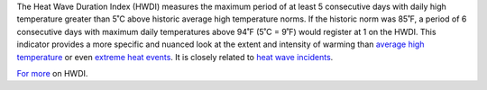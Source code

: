 The Heat Wave Duration Index (HWDI) measures the maximum period of at least 5 consecutive days with daily high temperature greater than 5˚C above historic average high temperature norms. If the historic norm was 85˚F, a period of 6 consecutive days with maximum daily temperatures above 94˚F (5˚C = 9˚F) would register at 1 on the HWDI. This indicator provides a more specific and nuanced look at the extent and intensity of warming than `average high temperature`_ or even `extreme heat events`_. It is closely related to `heat wave incidents`_.

`For more`_ on HWDI.


.. _average high temperature: indicators.html#average-high-temperature
.. _extreme heat events: indicators.html#extreme-heat-events
.. _For more: http://www.vsamp.com/resume/publications/Frich_et_al.pdf
.. _heat wave incidents: indicators.html#heat-wave-incidents
